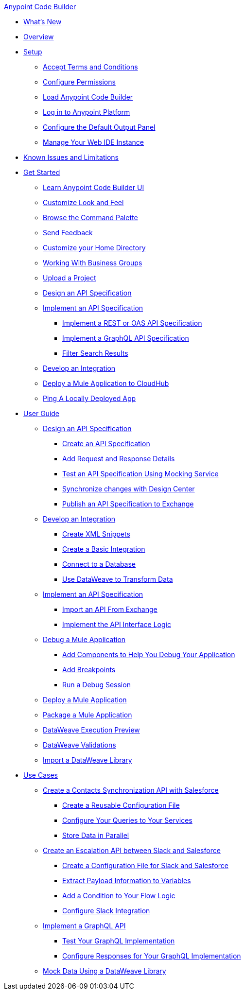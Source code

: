 .xref:index.adoc[Anypoint Code Builder]
* xref:whats-new.adoc[What's New]
* xref:index.adoc[Overview]
* xref:setup.adoc[Setup]
** xref:accept-terms-and-conditions.adoc[Accept Terms and Conditions]
** xref:configure-permissions.adoc[Configure Permissions]
** xref:load-acb-web-ide.adoc[Load Anypoint Code Builder]
** xref:log-in-anypoint-platform.adoc[Log in to Anypoint Platform]
** xref:configure-default-output-panel.adoc[Configure the Default Output Panel]
** xref:manage-web-ide-instance.adoc[Manage Your Web IDE Instance]
* xref:known-issues-and-limitations.adoc[Known Issues and Limitations]

* xref:get-started.adoc[Get Started]
** xref:learn-ui-elements.adoc[Learn Anypoint Code Builder UI]
** xref:customize-look-and-feel.adoc[Customize Look and Feel]
** xref:use-the-command-palette.adoc[Browse the Command Palette]
** xref:send-feedback.adoc[Send Feedback]

** xref:work-on-home-directory.adoc[Customize your Home Directory]
** xref:business-group-support.adoc[Working With Business Groups]
** xref:upload-a-project.adoc[Upload a Project]

** xref:design-an-api-specification.adoc[Design an API Specification]
** xref:implement-an-api-specification.adoc[Implement an API Specification]
*** xref:implement-a-rest-oas-api-specification.adoc[Implement a REST or OAS API Specification]
*** xref:implement-a-graphql-api-specification.adoc[Implement a GraphQL API Specification]
*** xref:filter-search-results.adoc[Filter Search Results]
** xref:develop-an-integration.adoc[Develop an Integration]

** xref:deploy-a-mule-application-to-cloudhub.adoc[Deploy a Mule Application to CloudHub]
** xref:ping-locally-deployed-app.adoc[Ping A Locally Deployed App]

* xref:user-guide.adoc[User Guide]

** xref:design-api-specification.adoc[Design an API Specification]
*** xref:design-api-specification-from-scratch.adoc[Create an API Specification]
*** xref:add-request-response-details.adoc[Add Request and Response Details]
*** xref:test-api-specification.adoc[Test an API Specification Using Mocking Service]
*** xref:synchronize-with-design-center.adoc[Synchronize changes with Design Center]
*** xref:publish-api-spec-to-exchange.adoc[Publish an API Specification to Exchange]

** xref:develop-integration.adoc[Develop an Integration]
*** xref:create-xml-snippets.adoc[Create XML Snippets]
*** xref:create-basic-integration.adoc[Create a Basic Integration]
*** xref:connect-to-a-db.adoc[Connect to a Database]
*** xref:use-dataweave-to-transform-data.adoc[Use DataWeave to Transform Data]

** xref:implement-api-specification.adoc[Implement an API Specification]
*** xref:import-api-specification-from-exchange.adoc[Import an API From Exchange]
*** xref:implement-api-interface-logic.adoc[Implement the API Interface Logic]

** xref:debug-a-mule-application.adoc[Debug a Mule Application]
*** xref:debug-add-logger-set-variables.adoc[Add Components to Help You Debug Your Application]
*** xref:debug-add-breakpoints.adoc[Add Breakpoints]
*** xref:run-a-debug-session.adoc[Run a Debug Session]

** xref:deploy-mule-application.adoc[Deploy a Mule Application]

** xref:package-mule-application.adoc[Package a Mule Application]

** xref:dataweave-execution-preview.adoc[DataWeave Execution Preview]
** xref:dataweave-validations.adoc[DataWeave Validations]

** xref:import-dataweave-library.adoc[Import a DataWeave Library]

* xref:code-builder-usecases.adoc[Use Cases]
** xref:create-synchronization-sfdc-api.adoc[Create a Contacts Synchronization API with Salesforce]
*** xref:create-config-files.adoc[Create a Reusable Configuration File]
*** xref:sync-api-configure-queries.adoc[Configure Your Queries to Your Services]
*** xref:store-data-in-parallel.adoc[Store Data in Parallel]

** xref:create-escalation-slack-api.adoc[Create an Escalation API between Slack and Salesforce]
*** xref:create-config-files-slack-sfdc.adoc[Create a Configuration File for Slack and Salesforce]
*** xref:extract-payload-information.adoc[Extract Payload Information to Variables]
*** xref:add-condition-to-your-flow.adoc[Add a Condition to Your Flow Logic]
*** xref:configure-slack-integration.adoc[Configure Slack Integration]

** xref:implement-a-graphql-api.adoc[Implement a GraphQL API]
*** xref:test-graphql-first-implementation.adoc[Test Your GraphQL Implementation]
*** xref:configure-graphql-flow-responses.adoc[Configure Responses for Your GraphQL Implementation]

** xref:mock-data-using-dw-library.adoc[Mock Data Using a DataWeave Library]
